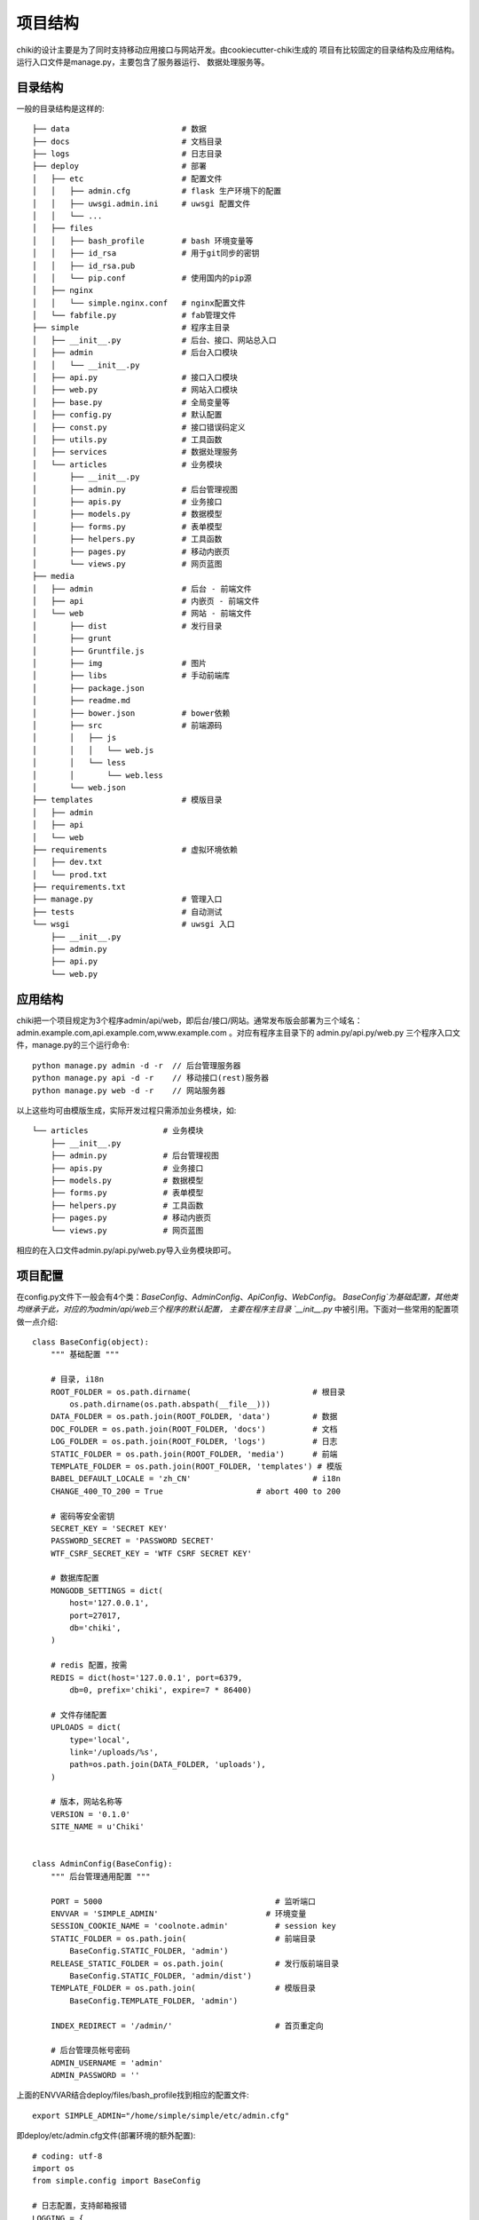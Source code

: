 .. _projection:

项目结构
========

chiki的设计主要是为了同时支持移动应用接口与网站开发。由cookiecutter-chiki生成的
项目有比较固定的目录结构及应用结构。运行入口文件是manage.py，主要包含了服务器运行、
数据处理服务等。

目录结构
--------

一般的目录结构是这样的::

    ├── data                        # 数据
    ├── docs                        # 文档目录
    ├── logs                        # 日志目录
    ├── deploy                      # 部署
    │   ├── etc                     # 配置文件
    │   │   ├── admin.cfg           # flask 生产环境下的配置
    │   │   ├── uwsgi.admin.ini     # uwsgi 配置文件
    │   │   └── ...
    │   ├── files
    │   │   ├── bash_profile        # bash 环境变量等
    │   │   ├── id_rsa              # 用于git同步的密钥
    │   │   ├── id_rsa.pub
    │   │   └── pip.conf            # 使用国内的pip源
    │   ├── nginx
    │   │   └── simple.nginx.conf   # nginx配置文件
    │   └── fabfile.py              # fab管理文件
    ├── simple                      # 程序主目录
    │   ├── __init__.py             # 后台、接口、网站总入口
    │   ├── admin                   # 后台入口模块
    │   │   └── __init__.py
    │   ├── api.py                  # 接口入口模块
    │   ├── web.py                  # 网站入口模块
    │   ├── base.py                 # 全局变量等
    │   ├── config.py               # 默认配置
    │   ├── const.py                # 接口错误码定义
    │   ├── utils.py                # 工具函数
    │   ├── services                # 数据处理服务
    │   └── articles                # 业务模块
    │       ├── __init__.py
    │       ├── admin.py            # 后台管理视图
    │       ├── apis.py             # 业务接口
    │       ├── models.py           # 数据模型
    │       ├── forms.py            # 表单模型
    │       ├── helpers.py          # 工具函数
    │       ├── pages.py            # 移动内嵌页
    │       └── views.py            # 网页蓝图
    ├── media
    │   ├── admin                   # 后台 - 前端文件
    │   ├── api                     # 内嵌页 - 前端文件
    │   └── web                     # 网站 - 前端文件
    │       ├── dist                # 发行目录
    │       ├── grunt
    │       ├── Gruntfile.js
    │       ├── img                 # 图片
    │       ├── libs                # 手动前端库
    │       ├── package.json
    │       ├── readme.md
    │       ├── bower.json          # bower依赖
    │       ├── src                 # 前端源码
    │       │   ├── js
    │       │   │   └── web.js
    │       │   └── less
    │       │       └── web.less
    │       └── web.json
    ├── templates                   # 模版目录
    │   ├── admin
    │   ├── api
    │   └── web
    ├── requirements                # 虚拟环境依赖
    │   ├── dev.txt
    │   └── prod.txt
    ├── requirements.txt
    ├── manage.py                   # 管理入口
    ├── tests                       # 自动测试
    └── wsgi                        # uwsgi 入口
        ├── __init__.py
        ├── admin.py
        ├── api.py
        └── web.py

应用结构
--------

chiki把一个项目规定为3个程序admin/api/web，即后台/接口/网站。通常发布版会部署为三个域名：
admin.example.com,api.example.com,www.example.com 。对应有程序主目录下的
admin.py/api.py/web.py 三个程序入口文件，manage.py的三个运行命令::

    python manage.py admin -d -r  // 后台管理服务器
    python manage.py api -d -r    // 移动接口(rest)服务器
    python manage.py web -d -r    // 网站服务器

以上这些均可由模版生成，实际开发过程只需添加业务模块，如::
    
    └── articles                # 业务模块
        ├── __init__.py
        ├── admin.py            # 后台管理视图
        ├── apis.py             # 业务接口
        ├── models.py           # 数据模型
        ├── forms.py            # 表单模型
        ├── helpers.py          # 工具函数
        ├── pages.py            # 移动内嵌页
        └── views.py            # 网页蓝图

相应的在入口文件admin.py/api.py/web.py导入业务模块即可。

项目配置
--------

在config.py文件下一般会有4个类：`BaseConfig`、`AdminConfig`、`ApiConfig`、`WebConfig`。
`BaseConfig`为基础配置，其他类均继承于此，对应的为admin/api/web三个程序的默认配置，
主要在程序主目录 `__init__.py` 中被引用。下面对一些常用的配置项做一点介绍::

    class BaseConfig(object):
        """ 基础配置 """

        # 目录, i18n
        ROOT_FOLDER = os.path.dirname(                          # 根目录
            os.path.dirname(os.path.abspath(__file__)))
        DATA_FOLDER = os.path.join(ROOT_FOLDER, 'data')         # 数据
        DOC_FOLDER = os.path.join(ROOT_FOLDER, 'docs')          # 文档
        LOG_FOLDER = os.path.join(ROOT_FOLDER, 'logs')          # 日志
        STATIC_FOLDER = os.path.join(ROOT_FOLDER, 'media')      # 前端
        TEMPLATE_FOLDER = os.path.join(ROOT_FOLDER, 'templates') # 模版
        BABEL_DEFAULT_LOCALE = 'zh_CN'                          # i18n
        CHANGE_400_TO_200 = True                    # abort 400 to 200

        # 密码等安全密钥
        SECRET_KEY = 'SECRET KEY'
        PASSWORD_SECRET = 'PASSWORD SECRET'
        WTF_CSRF_SECRET_KEY = 'WTF CSRF SECRET KEY'

        # 数据库配置
        MONGODB_SETTINGS = dict(
            host='127.0.0.1',
            port=27017,
            db='chiki',
        )

        # redis 配置，按需
        REDIS = dict(host='127.0.0.1', port=6379,
            db=0, prefix='chiki', expire=7 * 86400)

        # 文件存储配置
        UPLOADS = dict(
            type='local', 
            link='/uploads/%s', 
            path=os.path.join(DATA_FOLDER, 'uploads'),
        )

        # 版本，网站名称等
        VERSION = '0.1.0'
        SITE_NAME = u'Chiki'


    class AdminConfig(BaseConfig):
        """ 后台管理通用配置 """

        PORT = 5000                                     # 监听端口
        ENVVAR = 'SIMPLE_ADMIN'                       # 环境变量
        SESSION_COOKIE_NAME = 'coolnote.admin'          # session key
        STATIC_FOLDER = os.path.join(                   # 前端目录
            BaseConfig.STATIC_FOLDER, 'admin')
        RELEASE_STATIC_FOLDER = os.path.join(           # 发行版前端目录
            BaseConfig.STATIC_FOLDER, 'admin/dist')
        TEMPLATE_FOLDER = os.path.join(                 # 模版目录
            BaseConfig.TEMPLATE_FOLDER, 'admin')

        INDEX_REDIRECT = '/admin/'                      # 首页重定向

        # 后台管理员帐号密码
        ADMIN_USERNAME = 'admin'
        ADMIN_PASSWORD = ''

上面的ENVVAR结合deploy/files/bash_profile找到相应的配置文件::
    
    export SIMPLE_ADMIN="/home/simple/simple/etc/admin.cfg"

即deploy/etc/admin.cfg文件(部署环境的额外配置)::

    # coding: utf-8
    import os
    from simple.config import BaseConfig

    # 日志配置，支持邮箱报错
    LOGGING = {
        'SMTP': {
            'HOST': 'smtp.mxhichina.com',
            'TOADDRS': [
                '438985635@qq.com', 
            ],
            'SUBJECT': u'chiki admin 出错了 :-(',
            'USER': 'pms@haoku.net',
            'PASSWORD': '',
        },
        'FILE': {
            'PATH': os.path.join(BaseConfig.LOG_FOLDER, 'admin.log'),
            'MAX_BYTES': 1024 * 1024 * 10,
            'BACKUP_COUNT': 5,
        }
    }

    # 文件存储 - 阿里云
    UPLOADS = dict(
        host='oss-cn-shenzhen-internal.aliyuncs.com',
        access_id='',
        secret_access_key='',
        link='http://cdn2.haoku.net/%s',
        bucket='hkcdn2',
        prefix='chiki/',
        type='oss',
    )

运行管理
--------

服务器运行::

    python manage.py admin -d -r  // 后台管理服务器
    python manage.py api -d -r    // 移动接口(rest)服务器
    python manage.py web -d -r    // 网站服务器

服务运行(services下创建name.py)::
    
    python manage.py service name

services下创建name.py例子::
    
    # coding: utf-8

    def run():
        print 'hello, service!'
